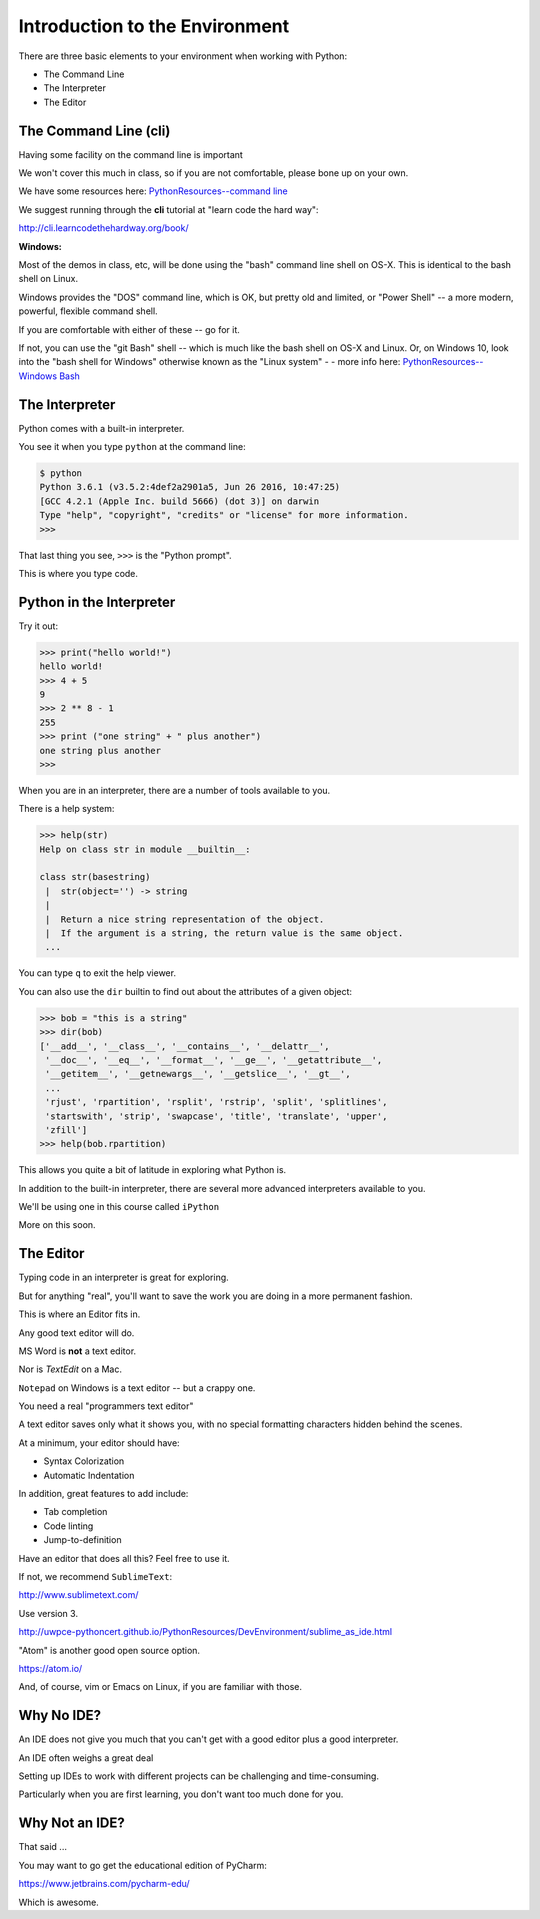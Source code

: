 Introduction to the Environment
===============================

There are three basic elements to your environment when working with Python:



* The Command Line
* The Interpreter
* The Editor


The Command Line (cli)
----------------------

Having some facility on the command line is important

We won't cover this much in class, so if you are not comfortable,
please bone up on your own.

We have some resources here: `PythonResources--command line <http://uwpce-pythoncert.github.io/PythonResources/DevEnvironment/command_line.html>`_

We suggest running through the **cli** tutorial at "learn code the hard way":

http://cli.learncodethehardway.org/book/

**Windows:**

Most of the demos in class, etc, will be done using the "bash" command line shell on OS-X. This is identical to the bash shell on Linux.

Windows provides the "DOS" command line, which is OK, but pretty old and limited, or "Power Shell" -- a more modern, powerful, flexible command shell.

If you are comfortable with either of these -- go for it.

If not, you can use the "git Bash" shell -- which is much like the bash shell on OS-X and Linux. Or, on Windows 10, look into the "bash shell for Windows" otherwise known as the "Linux system" - - more info here: `PythonResources--Windows Bash  <http://uwpce-pythoncert.github.io/PythonResources/DevEnvironment/windows_bash.html>`_


The Interpreter
---------------

Python comes with a built-in interpreter.

You see it when you type ``python`` at the command line:

.. code-block:: bash

  $ python
  Python 3.6.1 (v3.5.2:4def2a2901a5, Jun 26 2016, 10:47:25)
  [GCC 4.2.1 (Apple Inc. build 5666) (dot 3)] on darwin
  Type "help", "copyright", "credits" or "license" for more information.
  >>>

That last thing you see, ``>>>`` is the "Python prompt".

This is where you type code.


Python in the Interpreter
-------------------------

Try it out:

.. code-block:: python

    >>> print("hello world!")
    hello world!
    >>> 4 + 5
    9
    >>> 2 ** 8 - 1
    255
    >>> print ("one string" + " plus another")
    one string plus another
    >>>


When you are in an interpreter, there are a number of tools available to
you.

There is a help system:

.. code-block:: python

    >>> help(str)
    Help on class str in module __builtin__:

    class str(basestring)
     |  str(object='') -> string
     |
     |  Return a nice string representation of the object.
     |  If the argument is a string, the return value is the same object.
     ...

You can type ``q`` to exit the help viewer.


You can also use the ``dir`` builtin to find out about the attributes of a
given object:

.. code-block:: python

    >>> bob = "this is a string"
    >>> dir(bob)
    ['__add__', '__class__', '__contains__', '__delattr__',
     '__doc__', '__eq__', '__format__', '__ge__', '__getattribute__',
     '__getitem__', '__getnewargs__', '__getslice__', '__gt__',
     ...
     'rjust', 'rpartition', 'rsplit', 'rstrip', 'split', 'splitlines',
     'startswith', 'strip', 'swapcase', 'title', 'translate', 'upper',
     'zfill']
    >>> help(bob.rpartition)

This allows you quite a bit of latitude in exploring what Python is.


In addition to the built-in interpreter, there are several more advanced
interpreters available to you.

We'll be using one in this course called ``iPython``

More on this soon.


The Editor
----------

Typing code in an interpreter is great for exploring.

But for anything "real", you'll want to save the work you are doing in a more permanent
fashion.

This is where an Editor fits in.


Any good text editor will do.

MS Word is **not** a text editor.

Nor is *TextEdit* on a Mac.

``Notepad`` on Windows is a text editor -- but a crappy one.

You need a real "programmers text editor"

A text editor saves only what it shows you, with no special formatting
characters hidden behind the scenes.


At a minimum, your editor should have:


* Syntax Colorization
* Automatic Indentation

In addition, great features to add include:


* Tab completion
* Code linting
* Jump-to-definition

Have an editor that does all this? Feel free to use it.

If not, we recommend ``SublimeText``:

http://www.sublimetext.com/

Use version 3.

http://uwpce-pythoncert.github.io/PythonResources/DevEnvironment/sublime_as_ide.html

"Atom" is another good open source option.

https://atom.io/

And, of course, vim or Emacs on Linux, if you are familiar with those.

Why No IDE?
-----------

An IDE does not give you much that you can't get with a good editor plus a good interpreter.

An IDE often weighs a great deal

Setting up IDEs to work with different projects can be challenging and time-consuming.

Particularly when you are first learning, you don't want too much done for you.


Why Not an IDE?
---------------

That said ...

You may want to go get the educational edition of PyCharm:

https://www.jetbrains.com/pycharm-edu/

Which is awesome.
